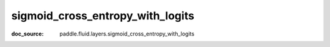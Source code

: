 .. _cn_api_nn_cn_sigmoid_cross_entropy_with_logits:

sigmoid_cross_entropy_with_logits
-------------------------------
:doc_source: paddle.fluid.layers.sigmoid_cross_entropy_with_logits


